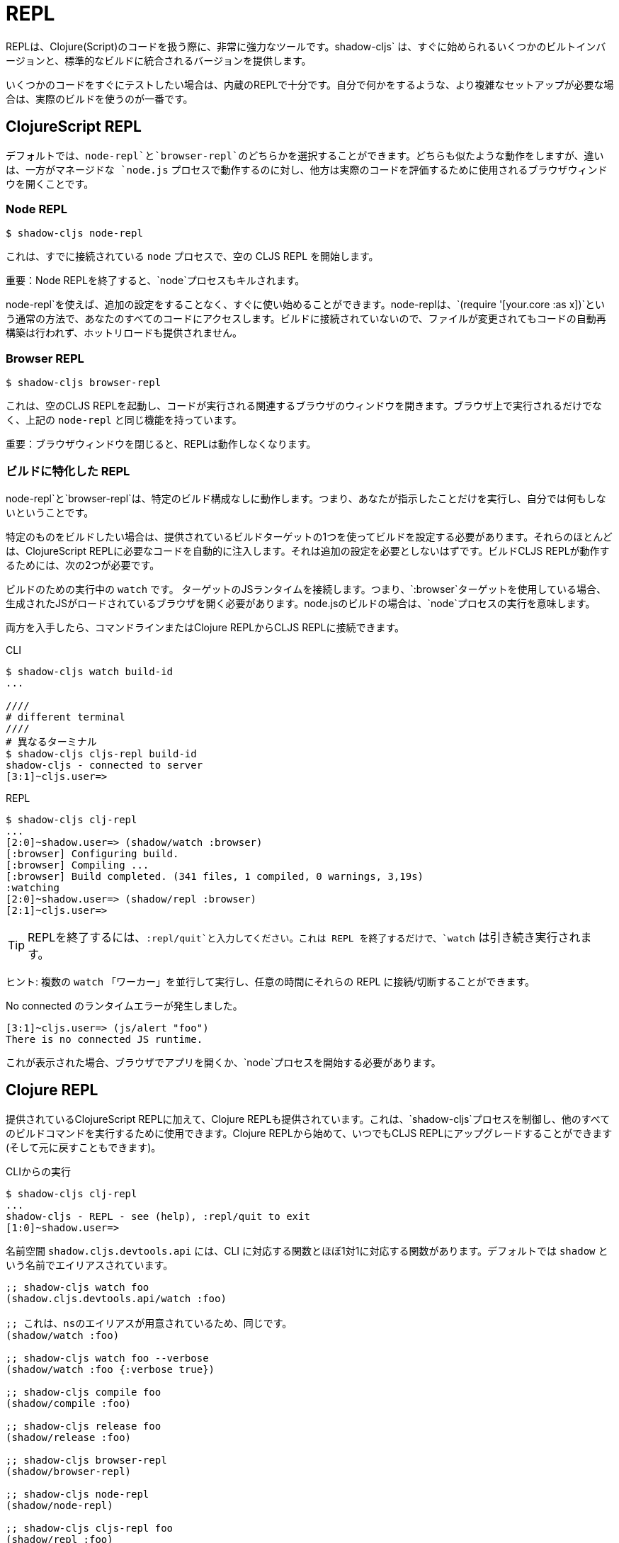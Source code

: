 = REPL

////
The REPL is a very powerful tool to have when working with Clojure(Script) code. `shadow-cljs` provides several built-in variants that let you get started quickly as well as variants that are integrated into your standard builds.
////
REPLは、Clojure(Script)のコードを扱う際に、非常に強力なツールです。shadow-cljs` は、すぐに始められるいくつかのビルトインバージョンと、標準的なビルドに統合されるバージョンを提供します。

////
When you quickly want to test out some code the built-in REPLs should be enough. If you need more complex setups that also do stuff on their own it is best to use an actual build.
////
いくつかのコードをすぐにテストしたい場合は、内蔵のREPLで十分です。自分で何かをするような、より複雑なセットアップが必要な場合は、実際のビルドを使うのが一番です。

== ClojureScript REPL

////
By default you can choose between a `node-repl` and a `browser-repl`. They both work similarly and the differentiating factor is that one runs in a managed `node.js` process while the others opens a Browser Window that will be used to eval the actual code.
////
デフォルトでは、`node-repl`と`browser-repl`のどちらかを選択することができます。どちらも似たような動作をしますが、違いは、一方がマネージドな `node.js` プロセスで動作するのに対し、他方は実際のコードを評価するために使用されるブラウザウィンドウを開くことです。

=== Node REPL [[node-repl]]

```bash
$ shadow-cljs node-repl
```
////
This starts a blank CLJS REPL with an already connected `node` process.
////
これは、すでに接続されている `node` プロセスで、空の CLJS REPL を開始します。

////
IMPORTANT: If you exit the Node REPL the `node` process is also killed!
////
重要：Node REPLを終了すると、`node`プロセスもキルされます。

////
`node-repl` lets you get started without any additional configuration. It has access to all your code via the usual means, ie. `(require '[your.core :as x])`. Since it is not connected to any build it does not do any automatic rebuilding of code when your files change and does not provide hot-reload.
////
node-repl`を使えば、追加の設定をすることなく、すぐに使い始めることができます。node-replは、`(require '[your.core :as x])`という通常の方法で、あなたのすべてのコードにアクセスします。ビルドに接続されていないので、ファイルが変更されてもコードの自動再構築は行われず、ホットリロードも提供されません。

=== Browser REPL [[browser-repl]]

```bash
$ shadow-cljs browser-repl
```

////
This starts a blank CLJS REPL and will open an associated Browser window where the code will execute. Besides running in the Browser this has all the same functionality as the above `node-repl`.
////
これは、空のCLJS REPLを起動し、コードが実行される関連するブラウザのウィンドウを開きます。ブラウザ上で実行されるだけでなく、上記の `node-repl` と同じ機能を持っています。

////
IMPORTANT: If you close the Browser window the REPL will stop working.
////
重要：ブラウザウィンドウを閉じると、REPLは動作しなくなります。

=== ビルドに特化した REPL [[build-repl]]

////
`node-repl` and `browser-repl` work without any specific build configuration. That means they'll only do whatever you tell them to do but nothing on their own.
////
node-repl`と`browser-repl`は、特定のビルド構成なしに動作します。つまり、あなたが指示したことだけを実行し、自分では何もしないということです。

////
If you want to build a specific thing you should configure a build using one of the provided build-targets. Most of them automatically inject the necessary code for a ClojureScript REPL. It should not require any additional configuration. For the build CLJS REPL to work you need 2 things
////
特定のものをビルドしたい場合は、提供されているビルドターゲットの1つを使ってビルドを設定する必要があります。それらのほとんどは、ClojureScript REPLに必要なコードを自動的に注入します。それは追加の設定を必要としないはずです。ビルドCLJS REPLが動作するためには、次の2つが必要です。

////
. a running `watch` for your build
. connect the JS runtime of the `:target`. Meaning if you are using the `:browser` target you need to open a Browser that has the generated JS loaded. For node.js builds that means running the `node` process.
////
ビルドのための実行中の `watch` です。
ターゲットのJSランタイムを接続します。つまり、`:browser`ターゲットを使用している場合、生成されたJSがロードされているブラウザを開く必要があります。node.jsのビルドの場合は、`node`プロセスの実行を意味します。

////
Once you have both you can connect to the CLJS REPL via the command line or from the Clojure REPL.
////
両方を入手したら、コマンドラインまたはClojure REPLからCLJS REPLに接続できます。

.CLI
```bash
$ shadow-cljs watch build-id
...

////
# different terminal
////
# 異なるターミナル
$ shadow-cljs cljs-repl build-id
shadow-cljs - connected to server
[3:1]~cljs.user=>
```

.REPL
```bash
$ shadow-cljs clj-repl
...
[2:0]~shadow.user=> (shadow/watch :browser)
[:browser] Configuring build.
[:browser] Compiling ...
[:browser] Build completed. (341 files, 1 compiled, 0 warnings, 3,19s)
:watching
[2:0]~shadow.user=> (shadow/repl :browser)
[2:1]~cljs.user=>
```

////
TIP: Type `:repl/quit` to exit the REPL. This will only exit the REPL, the `watch` will remain running.
////
TIP: REPLを終了するには、`:repl/quit`と入力してください。これは REPL を終了するだけで、`watch` は引き続き実行されます。

////
TIP: You may run multiple `watch` "workers" in parallel and connect/disconnect to their REPLs at any given time.
////
ヒント: 複数の `watch` 「ワーカー」を並行して実行し、任意の時間にそれらの REPL に接続/切断することができます。

////
.No connected runtime error.
////
.No connected のランタイムエラーが発生しました。

``` text
[3:1]~cljs.user=> (js/alert "foo")
There is no connected JS runtime.
```

////
If you see this you need to open your App in the Browser or start the `node` process.
////
これが表示された場合、ブラウザでアプリを開くか、`node`プロセスを開始する必要があります。

== Clojure REPL

////
A Clojure REPL is also provided in addition to the provided ClojureScript REPLs. This is can be used to control the `shadow-cljs` process and run all other build commands through it. You can start with a Clojure REPL and then upgrade it to a CLJS REPL at any point (and switch back).
////
提供されているClojureScript REPLに加えて、Clojure REPLも提供されています。これは、`shadow-cljs`プロセスを制御し、他のすべてのビルドコマンドを実行するために使用できます。Clojure REPLから始めて、いつでもCLJS REPLにアップグレードすることができます(そして元に戻すこともできます)。

////
.Running from the CLI
////
.CLIからの実行

```bash
$ shadow-cljs clj-repl
...
shadow-cljs - REPL - see (help), :repl/quit to exit
[1:0]~shadow.user=>
```

////
The `shadow.cljs.devtools.api` namespace has functions that map more or less 1:1 to the CLI counterparts. It is aliased as `shadow` by default.
////
名前空間 `shadow.cljs.devtools.api` には、CLI に対応する関数とほぼ1対1に対応する関数があります。デフォルトでは `shadow` という名前でエイリアスされています。

////
.Example commands
////


////
```clojure
;; shadow-cljs watch foo
(shadow.cljs.devtools.api/watch :foo)
;; this is identical, due to the provided ns alias
(shadow/watch :foo)
;; shadow-cljs watch foo --verbose
(shadow/watch :foo {:verbose true})
;; shadow-cljs compile foo
(shadow/compile :foo)
;; shadow-cljs release foo
(shadow/release :foo)

;; shadow-cljs browser-repl
(shadow/browser-repl)
;; shadow-cljs node-repl
(shadow/node-repl)
;; shadow-cljs cljs-repl foo
(shadow/repl :foo)

;; Once you are in a CLJS REPL you can use
:repl/quit
;; or
:cljs/quit
;; to drop back down to CLJ.
```
////

```clojure
;; shadow-cljs watch foo
(shadow.cljs.devtools.api/watch :foo)

;; これは、nsのエイリアスが用意されているため、同じです。
(shadow/watch :foo)

;; shadow-cljs watch foo --verbose
(shadow/watch :foo {:verbose true})

;; shadow-cljs compile foo
(shadow/compile :foo)

;; shadow-cljs release foo
(shadow/release :foo)

;; shadow-cljs browser-repl
(shadow/browser-repl)

;; shadow-cljs node-repl
(shadow/node-repl)

;; shadow-cljs cljs-repl foo
(shadow/repl :foo)

;; CLJS REPLに入ったら、:repl/quit や cljs/quit を使ってCLJに戻ることができます。

```

=== 組み込み [[embedded]]

////
It is also possible to use `shadow-cljs` entirely from within any other CLJ process. As long as the `thheller/shadow-cljs` artifact was loaded on the classpath you are good to go.
////
また、他の CLJ プロセスの中から完全に `shadow-cljs` を使用することも可能です。クラスパスに `thheller/shadow-cljs` がロードされていれば、問題ありません。

////
.Example using `lein repl`
////
.lein repl`を使った例

```bash
$ lein repl
nREPL server started on port 57098 on host 127.0.0.1 - nrepl://127.0.0.1:57098
REPL-y 0.4.3, nREPL 0.6.0
Clojure 1.10.0
...

user=> (require '[shadow.cljs.devtools.server :as server])
nil
user=> (server/start!)
...
:shadow.cljs.devtools.server/started
user=> (require '[shadow.cljs.devtools.api :as shadow])
nil
user=> (shadow/compile :foo)
...
```

////
You can stop the embedded server by running `(shadow.cljs.devtools.server/stop!)`. This will also stop all running build processes.
////
(shadow.cljs.devtools.server/stop!)`を実行することで、組み込みサーバを停止することができます。これにより、実行中のすべてのビルドプロセスも停止します。

////
IMPORTANT: If you want to switch to a CLJS REPL this may require additional setup in the tool you used to start the server in. Since `lein` will default to using nREPL it will require configuring additional nREPL `:middleware`. When using `clj` you are good to go since it doesn't use nREPL.
////
重要: CLJS REPLに切り替えたい場合は、サーバーの起動に使用したツールで追加の設定が必要になる場合があります。lein` はデフォルトで nREPL を使用するので、追加の nREPL `:middleware` を設定する必要があります。clj`を使用する場合は、nREPLを使用しないので、問題ありません。

